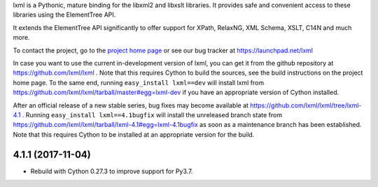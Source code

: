 lxml is a Pythonic, mature binding for the libxml2 and libxslt libraries.  It
provides safe and convenient access to these libraries using the ElementTree
API.

It extends the ElementTree API significantly to offer support for XPath,
RelaxNG, XML Schema, XSLT, C14N and much more.

To contact the project, go to the `project home page
<http://lxml.de/>`_ or see our bug tracker at
https://launchpad.net/lxml

In case you want to use the current in-development version of lxml,
you can get it from the github repository at
https://github.com/lxml/lxml .  Note that this requires Cython to
build the sources, see the build instructions on the project home
page.  To the same end, running ``easy_install lxml==dev`` will
install lxml from
https://github.com/lxml/lxml/tarball/master#egg=lxml-dev if you have
an appropriate version of Cython installed.


After an official release of a new stable series, bug fixes may become
available at
https://github.com/lxml/lxml/tree/lxml-4.1 .
Running ``easy_install lxml==4.1bugfix`` will install
the unreleased branch state from
https://github.com/lxml/lxml/tarball/lxml-4.1#egg=lxml-4.1bugfix
as soon as a maintenance branch has been established.  Note that this
requires Cython to be installed at an appropriate version for the build.

4.1.1 (2017-11-04)
==================

* Rebuild with Cython 0.27.3 to improve support for Py3.7.




